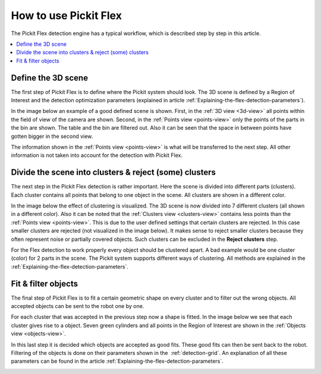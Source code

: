 How to use Pickit Flex
----------------------

The Pickit Flex detection engine has a typical workflow, which
is described step by step in this article.

.. contents::
    :backlinks: top
    :local:
    :depth: 1

Define the 3D scene
~~~~~~~~~~~~~~~~~~~

The first step of Pickit Flex is to define where the Pickit system
should look. The 3D scene is defined by a Region of Interest and the
detection optimization parameters (explained in article :ref:`Explaining-the-flex-detection-parameters`).

In the image below an example of a good defined scene is shown. First,
in the :ref:`3D view <3d-view>` all points within the field of view of the camera are
shown. Second, in the :ref:`Points view <points-view>` only the points of the parts in the
bin are shown. The table and the bin are filtered out. Also it can be
seen that the space in between points have gotten bigger in the second
view. 

The information shown in the :ref:`Points view <points-view>` is what will be transferred to
the next step. All other information is not taken into account for the
detection with Pickit Flex. 

.. image:: /assets/images/documentation/Flex-3d-points.gif

Divide the scene into clusters & reject (some) clusters
~~~~~~~~~~~~~~~~~~~~~~~~~~~~~~~~~~~~~~~~~~~~~~~~~~~~~~~

The next step in the Pickit Flex detection is rather important. Here
the scene is divided into different parts (clusters). Each cluster
contains all points that belong to one object in the scene. All clusters
are shown in a different color. 

In the image below the effect of clustering is visualized. The 3D scene
is now divided into 7 different clusters (all shown in a different
color). Also it can be noted that the :ref:`Clusters view <clusters-view>` contains less points
than the :ref:`Points view <points-view>`. This is due to the user defined settings that
certain clusters are rejected. In this case smaller clusters are
rejected (not visualized in the image below). It makes sense to reject
smaller clusters because they often represent noise or partially covered
objects. Such clusters can be excluded in the **Reject clusters** step.

For the Flex detection to work properly every object should be clustered
apart. A bad example would be one cluster (color) for 2 parts in the
scene. The Pickit system supports different ways of clustering. All
methods are explained in the  :ref:`Explaining-the-flex-detection-parameters`.

.. image:: /assets/images/documentation/Flex-points-clusters.gif

Fit & filter objects
~~~~~~~~~~~~~~~~~~~~

The final step of Pickit Flex is to fit a certain geometric shape on
every cluster and to filter out the wrong objects. All accepted objects
can be sent to the robot one by one.

For each cluster that was accepted in the previous step now a shape is
fitted. In the image below we see that each cluster gives rise to a
object. Seven green cylinders and all points in the Region of Interest
are shown in the :ref:`Objects view <objects-view>`. 

In this last step it is decided which objects are accepted as good fits.
These good fits can then be sent back to the robot. Filtering of the
objects is done on their parameters shown in the  :ref:`detection-grid`.
An explanation of all these parameters can be found in the
article :ref:`Explaining-the-flex-detection-parameters`.

.. image:: /assets/images/documentation/Flex-clusters-objects.gif
